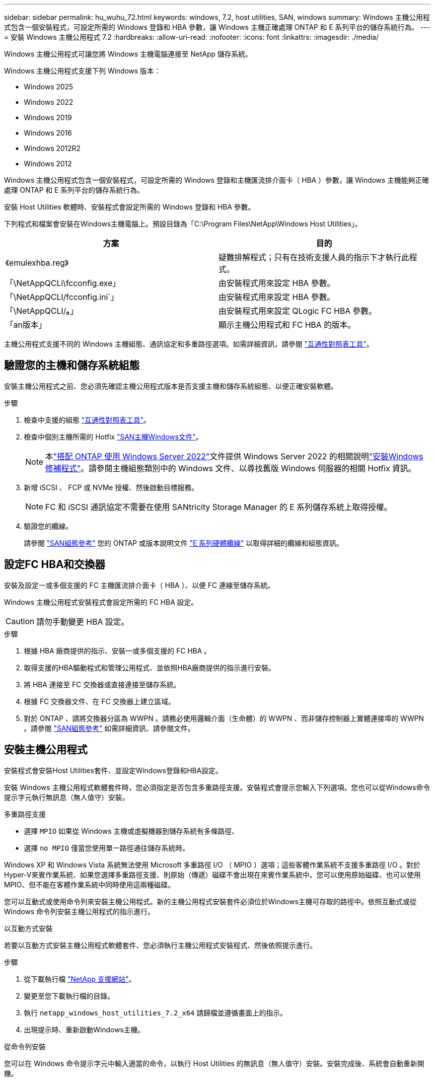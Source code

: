 ---
sidebar: sidebar 
permalink: hu_wuhu_72.html 
keywords: windows, 7.2, host utilities, SAN, windows 
summary: Windows 主機公用程式包含一個安裝程式，可設定所需的 Windows 登錄和 HBA 參數，讓 Windows 主機正確處理 ONTAP 和 E 系列平台的儲存系統行為。 
---
= 安裝 Windows 主機公用程式 7.2
:hardbreaks:
:allow-uri-read: 
:nofooter: 
:icons: font
:linkattrs: 
:imagesdir: ./media/


[role="lead"]
Windows 主機公用程式可讓您將 Windows 主機電腦連接至 NetApp 儲存系統。

Windows 主機公用程式支援下列 Windows 版本：

* Windows 2025
* Windows 2022
* Windows 2019
* Windows 2016
* Windows 2012R2
* Windows 2012


Windows 主機公用程式包含一個安裝程式，可設定所需的 Windows 登錄和主機匯流排介面卡（ HBA ）參數，讓 Windows 主機能夠正確處理 ONTAP 和 E 系列平台的儲存系統行為。

安裝 Host Utilities 軟體時、安裝程式會設定所需的 Windows 登錄和 HBA 參數。

下列程式和檔案會安裝在Windows主機電腦上。預設目錄為「C:\Program Files\NetApp\Windows Host Utilities」。

|===
| 方案 | 目的 


| 《emulexhba.reg》 | 疑難排解程式；只有在技術支援人員的指示下才執行此程式。 


| 「\NetAppQCLi\fcconfig.exe」 | 由安裝程式用來設定 HBA 參數。 


| 「\NetAppQCLI/fcconfig.ini`」 | 由安裝程式用來設定 HBA 參數。 


| 「\NetAppQCLI/*。*」 | 由安裝程式用來設定 QLogic FC HBA 參數。 


| 「an版本」 | 顯示主機公用程式和 FC HBA 的版本。 
|===
主機公用程式支援不同的 Windows 主機組態、通訊協定和多重路徑選項。如需詳細資訊，請參閱 https://mysupport.netapp.com/matrix/["互通性對照表工具"^]。



== 驗證您的主機和儲存系統組態

安裝主機公用程式之前、您必須先確認主機公用程式版本是否支援主機和儲存系統組態、以便正確安裝軟體。

.步驟
. 檢查中支援的組態 http://mysupport.netapp.com/matrix["互通性對照表工具"^]。
. 檢查中個別主機所需的 Hotfix link:https://docs.netapp.com/us-en/ontap-sanhost/index.html["SAN主機Windows文件"]。
+

NOTE: 本link:https://docs.netapp.com/us-en/ontap-sanhost/hu_windows_2022.html["搭配 ONTAP 使用 Windows Server 2022"]文件提供 Windows Server 2022 的相關說明link:https://docs.netapp.com/us-en/ontap-sanhost/hu_windows_2022.html#installing-windows-hotfixes["安裝Windows修補程式"]。請參閱主機組態類別中的 Windows 文件、以尋找舊版 Windows 伺服器的相關 Hotfix 資訊。

. 新增 iSCSI 、 FCP 或 NVMe 授權、然後啟動目標服務。
+

NOTE: FC 和 iSCSI 通訊協定不需要在使用 SANtricity Storage Manager 的 E 系列儲存系統上取得授權。

. 驗證您的纜線。
+
請參閱 https://docs.netapp.com/us-en/ontap/san-config/index.html["SAN組態參考"^] 您的 ONTAP 或版本說明文件 https://docs.netapp.com/us-en/e-series/install-hw-cabling/index.html["E 系列硬體纜線"^] 以取得詳細的纜線和組態資訊。





== 設定FC HBA和交換器

安裝及設定一或多個支援的 FC 主機匯流排介面卡（ HBA ）、以便 FC 連線至儲存系統。

Windows 主機公用程式安裝程式會設定所需的 FC HBA 設定。


CAUTION: 請勿手動變更 HBA 設定。

.步驟
. 根據 HBA 廠商提供的指示、安裝一或多個支援的 FC HBA 。
. 取得支援的HBA驅動程式和管理公用程式、並依照HBA廠商提供的指示進行安裝。
. 將 HBA 連接至 FC 交換器或直接連接至儲存系統。
. 根據 FC 交換器文件、在 FC 交換器上建立區域。
. 對於 ONTAP 、請將交換器分區為 WWPN 。請務必使用邏輯介面（生命體）的 WWPN 、而非儲存控制器上實體連接埠的 WWPN 。請參閱 https://docs.netapp.com/us-en/ontap/san-config/index.html["SAN組態參考"^] 如需詳細資訊、請參閱文件。




== 安裝主機公用程式

安裝程式會安裝Host Utilities套件、並設定Windows登錄和HBA設定。

安裝 Windows 主機公用程式軟體套件時，您必須指定是否包含多重路徑支援。安裝程式會提示您輸入下列選項。您也可以從Windows命令提示字元執行無訊息（無人值守）安裝。

.多重路徑支援
* 選擇 `MPIO` 如果從 Windows 主機或虛擬機器到儲存系統有多條路徑、
* 選擇 `no MPIO` 僅當您使用單一路徑通往儲存系統時。


Windows XP 和 Windows Vista 系統無法使用 Microsoft 多重路徑 I/O （ MPIO ）選項；這些客體作業系統不支援多重路徑 I/O 。對於Hyper-V來賓作業系統、如果您選擇多重路徑支援、則原始（傳遞）磁碟不會出現在來賓作業系統中。您可以使用原始磁碟、也可以使用MPIO、但不能在客體作業系統中同時使用這兩種磁碟。

您可以互動式或使用命令列來安裝主機公用程式。新的主機公用程式安裝套件必須位於Windows主機可存取的路徑中。依照互動式或從 Windows 命令列安裝主機公用程式的指示進行。

[role="tabbed-block"]
====
.以互動方式安裝
--
若要以互動方式安裝主機公用程式軟體套件、您必須執行主機公用程式安裝程式、然後依照提示進行。

.步驟
. 從下載執行檔 https://mysupport.netapp.com/site/products/all/details/hostutilities/downloads-tab/download/61343/7.2/downloads["NetApp 支援網站"^]。
. 變更至您下載執行檔的目錄。
. 執行 `netapp_windows_host_utilities_7.2_x64` 請歸檔並遵循畫面上的指示。
. 出現提示時、重新啟動Windows主機。


--
.從命令列安裝
--
您可以在 Windows 命令提示字元中輸入適當的命令，以執行 Host Utilities 的無訊息（無人值守）安裝。安裝完成後、系統會自動重新開機。

.步驟
. 在 Windows 命令提示字元中輸入下列命令：
+
「Msiexec /i installer.msi /quiet多重路徑=｛0 | 1｝[InstallalDIR=inst_path]」

+
** `installer` 為的名稱 `.msi` 適用於您 CPU 架構的檔案。
** 多重路徑會指定是否安裝MPIO支援。允許的值為「 0 」表示「否」、「 1 」表示「是」。
** 「inst_path」是安裝主機公用程式檔案的路徑。預設路徑為「C:\Program Files\NetApp\Windows Host Utilities」。





NOTE: 若要查看記錄和其他功能的標準 Microsoft Installer （ MSI ）選項、請輸入 `msiexec /help` 在 Windows 命令提示字元下。例如、 `msiexec /i install.msi /quiet /l*v <install.log> LOGVERBOSE=1` 命令會顯示記錄資訊。

--
====